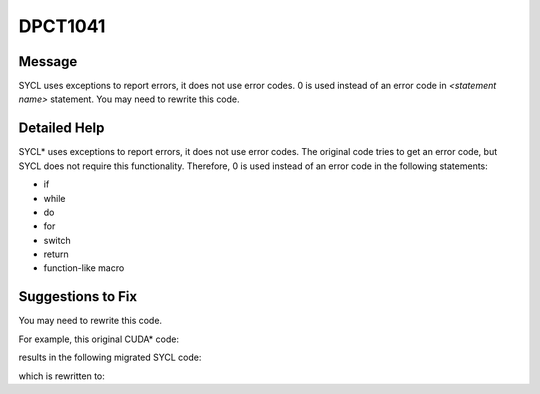 .. _DPCT1041:

DPCT1041
========

Message
-------

.. _msg-1041-start:

SYCL uses exceptions to report errors, it does not use error codes. 0 is used
instead of an error code in *<statement name>* statement. You may need to rewrite
this code.

.. _msg-1041-end:

Detailed Help
-------------

SYCL\* uses exceptions to report errors, it does not use error codes. The original
code tries to get an error code, but SYCL does not require this functionality.
Therefore, 0 is used instead of an error code in the following statements:

* if
* while
* do
* for
* switch
* return
* function-like macro

Suggestions to Fix
------------------

You may need to rewrite this code.

For example, this original CUDA\* code:

.. code-block:: cpp
   :linenos:

    void foo() {
      ...
      int N;
      cublasHandle_t handle;
      float alpha, beta;
      float *a, *b, *c;
      if (int status = cublasSgemm(handle, CUBLAS_OP_N, CUBLAS_OP_N, N, N, N, &alpha,
                                 a, N, b, N, &beta, c, N)) {
        printf("cublasSgemm failed\n");
      }
      ...
    }

results in the following migrated SYCL code:

.. code-block:: cpp
   :linenos:

    void foo() try {
      ...
      int N;
      dpct::queue_ptr handle;
      float alpha, beta;
      float *a, *b, *c;
      {
        auto a_buf_ct1 = dpct::get_buffer<float>(a);
        auto b_buf_ct2 = dpct::get_buffer<float>(b);
        auto c_buf_ct3 = dpct::get_buffer<float>(c);
        oneapi::mkl::blas::column_major::gemm(
            *handle, oneapi::mkl::transpose::nontrans,
            oneapi::mkl::transpose::nontrans, N, N, N, alpha, a_buf_ct1, N,
            b_buf_ct2, N, beta, c_buf_ct3, N);
      }
      /*
      DPCT1041:0: SYCL uses exceptions to report errors, it does not use error
      codes. 0 is used instead of an error code in an if statement. You may need to
      rewrite this code.
      */
      if (int status = 0) {
        printf("cublasSgemm failed\n");
      }
      ...
    }
    catch (sycl::exception const &exc) {
      std::cerr << exc.what() << "Exception caught at file:" << __FILE__
                << ", line:" << __LINE__ << std::endl;
      std::exit(1);
    }

which is rewritten to:

.. code-block:: cpp
   :linenos:

    void foo() try {
      ...
      int N;
      dpct::queue_ptr handle;
      float alpha, beta;
      float *a, *b, *c;
      {
        auto a_buf_ct1 = dpct::get_buffer<float>(a);
        auto b_buf_ct2 = dpct::get_buffer<float>(b);
        auto c_buf_ct3 = dpct::get_buffer<float>(c);
        oneapi::mkl::blas::column_major::gemm(
            *handle, oneapi::mkl::transpose::nontrans,
            oneapi::mkl::transpose::nontrans, N, N, N, alpha, a_buf_ct1, N,
            b_buf_ct2, N, beta, c_buf_ct3, N);
      }
      ...
    }
    catch (sycl::exception const &exc) {
      std::cerr << exc.what() << "Exception caught at file:" << __FILE__
                << ", line:" << __LINE__ << std::endl;
      std::exit(1);
    }

